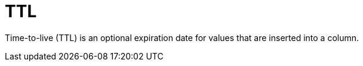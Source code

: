 = TTL

Time-to-live (TTL) is an optional expiration date for values that are inserted into a column.
